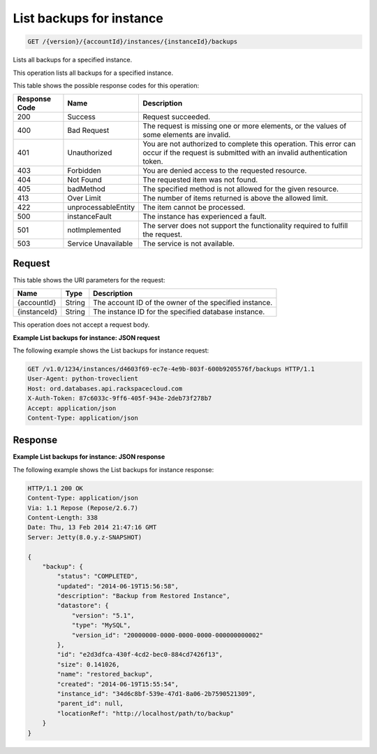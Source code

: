 
.. THIS OUTPUT IS GENERATED FROM THE WADL. DO NOT EDIT.

.. _get-list-backups-for-instance-version-accountid-instances-instanceid-backups:

List backups for instance
^^^^^^^^^^^^^^^^^^^^^^^^^^^^^^^^^^^^^^^^^^^^^^^^^^^^^^^^^^^^^^^^^^^^^^^^^^^^^^^^

.. code::

    GET /{version}/{accountId}/instances/{instanceId}/backups

Lists all backups for a specified instance.

This operation lists all backups for a specified instance.



This table shows the possible response codes for this operation:


+--------------------------+-------------------------+-------------------------+
|Response Code             |Name                     |Description              |
+==========================+=========================+=========================+
|200                       |Success                  |Request succeeded.       |
+--------------------------+-------------------------+-------------------------+
|400                       |Bad Request              |The request is missing   |
|                          |                         |one or more elements, or |
|                          |                         |the values of some       |
|                          |                         |elements are invalid.    |
+--------------------------+-------------------------+-------------------------+
|401                       |Unauthorized             |You are not authorized   |
|                          |                         |to complete this         |
|                          |                         |operation. This error    |
|                          |                         |can occur if the request |
|                          |                         |is submitted with an     |
|                          |                         |invalid authentication   |
|                          |                         |token.                   |
+--------------------------+-------------------------+-------------------------+
|403                       |Forbidden                |You are denied access to |
|                          |                         |the requested resource.  |
+--------------------------+-------------------------+-------------------------+
|404                       |Not Found                |The requested item was   |
|                          |                         |not found.               |
+--------------------------+-------------------------+-------------------------+
|405                       |badMethod                |The specified method is  |
|                          |                         |not allowed for the      |
|                          |                         |given resource.          |
+--------------------------+-------------------------+-------------------------+
|413                       |Over Limit               |The number of items      |
|                          |                         |returned is above the    |
|                          |                         |allowed limit.           |
+--------------------------+-------------------------+-------------------------+
|422                       |unprocessableEntity      |The item cannot be       |
|                          |                         |processed.               |
+--------------------------+-------------------------+-------------------------+
|500                       |instanceFault            |The instance has         |
|                          |                         |experienced a fault.     |
+--------------------------+-------------------------+-------------------------+
|501                       |notImplemented           |The server does not      |
|                          |                         |support the              |
|                          |                         |functionality required   |
|                          |                         |to fulfill the request.  |
+--------------------------+-------------------------+-------------------------+
|503                       |Service Unavailable      |The service is not       |
|                          |                         |available.               |
+--------------------------+-------------------------+-------------------------+


Request
""""""""""""""""




This table shows the URI parameters for the request:

+--------------------------+-------------------------+-------------------------+
|Name                      |Type                     |Description              |
+==========================+=========================+=========================+
|{accountId}               |String                   |The account ID of the    |
|                          |                         |owner of the specified   |
|                          |                         |instance.                |
+--------------------------+-------------------------+-------------------------+
|{instanceId}              |String                   |The instance ID for the  |
|                          |                         |specified database       |
|                          |                         |instance.                |
+--------------------------+-------------------------+-------------------------+





This operation does not accept a request body.




**Example List backups for instance: JSON request**


The following example shows the List backups for instance request:

.. code::

   GET /v1.0/1234/instances/d4603f69-ec7e-4e9b-803f-600b9205576f/backups HTTP/1.1
   User-Agent: python-troveclient
   Host: ord.databases.api.rackspacecloud.com
   X-Auth-Token: 87c6033c-9ff6-405f-943e-2deb73f278b7
   Accept: application/json
   Content-Type: application/json
   
   
   





Response
""""""""""""""""










**Example List backups for instance: JSON response**


The following example shows the List backups for instance response:

.. code::

   HTTP/1.1 200 OK
   Content-Type: application/json
   Via: 1.1 Repose (Repose/2.6.7)
   Content-Length: 338
   Date: Thu, 13 Feb 2014 21:47:16 GMT
   Server: Jetty(8.0.y.z-SNAPSHOT)
   
   {
       "backup": {
           "status": "COMPLETED",
           "updated": "2014-06-19T15:56:58",
           "description": "Backup from Restored Instance",
           "datastore": {
               "version": "5.1",
               "type": "MySQL",
               "version_id": "20000000-0000-0000-0000-000000000002"
           },
           "id": "e2d3dfca-430f-4cd2-bec0-884cd7426f13",
           "size": 0.141026,
           "name": "restored_backup",
           "created": "2014-06-19T15:55:54",
           "instance_id": "34d6c8bf-539e-47d1-8a06-2b7590521309",
           "parent_id": null,
           "locationRef": "http://localhost/path/to/backup"
       }
   }




